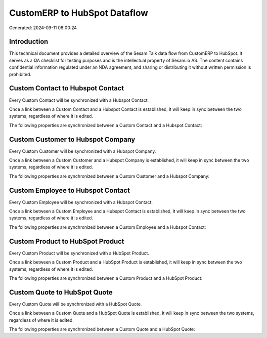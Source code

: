 =============================
CustomERP to HubSpot Dataflow
=============================

Generated: 2024-09-11 08:00:24

Introduction
------------

This technical document provides a detailed overview of the Sesam Talk data flow from CustomERP to HubSpot. It serves as a QA checklist for testing purposes and is the intellectual property of Sesam.io AS. The content contains confidential information regulated under an NDA agreement, and sharing or distributing it without written permission is prohibited.

Custom Contact to Hubspot Contact
---------------------------------
Every Custom Contact will be synchronized with a Hubspot Contact.

Once a link between a Custom Contact and a Hubspot Contact is established, it will keep in sync between the two systems, regardless of where it is edited.

The following properties are synchronized between a Custom Contact and a Hubspot Contact:

.. list-table::
   :header-rows: 1

   * - Custom Contact Property
     - Hubspot Contact Property
     - Hubspot Data Type


Custom Customer to Hubspot Company
----------------------------------
Every Custom Customer will be synchronized with a Hubspot Company.

Once a link between a Custom Customer and a Hubspot Company is established, it will keep in sync between the two systems, regardless of where it is edited.

The following properties are synchronized between a Custom Customer and a Hubspot Company:

.. list-table::
   :header-rows: 1

   * - Custom Customer Property
     - Hubspot Company Property
     - Hubspot Data Type


Custom Employee to Hubspot Contact
----------------------------------
Every Custom Employee will be synchronized with a Hubspot Contact.

Once a link between a Custom Employee and a Hubspot Contact is established, it will keep in sync between the two systems, regardless of where it is edited.

The following properties are synchronized between a Custom Employee and a Hubspot Contact:

.. list-table::
   :header-rows: 1

   * - Custom Employee Property
     - Hubspot Contact Property
     - Hubspot Data Type


Custom Product to HubSpot Product
---------------------------------
Every Custom Product will be synchronized with a HubSpot Product.

Once a link between a Custom Product and a HubSpot Product is established, it will keep in sync between the two systems, regardless of where it is edited.

The following properties are synchronized between a Custom Product and a HubSpot Product:

.. list-table::
   :header-rows: 1

   * - Custom Product Property
     - HubSpot Product Property
     - HubSpot Data Type


Custom Quote to HubSpot Quote
-----------------------------
Every Custom Quote will be synchronized with a HubSpot Quote.

Once a link between a Custom Quote and a HubSpot Quote is established, it will keep in sync between the two systems, regardless of where it is edited.

The following properties are synchronized between a Custom Quote and a HubSpot Quote:

.. list-table::
   :header-rows: 1

   * - Custom Quote Property
     - HubSpot Quote Property
     - HubSpot Data Type

